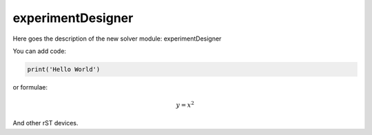 **************************
experimentDesigner
**************************

Here goes the description of the new solver module: experimentDesigner

You can add code:

.. code-block:: python
  
  print('Hello World')
  
or formulae:

.. math::

  y = x^2

And other rST devices.


